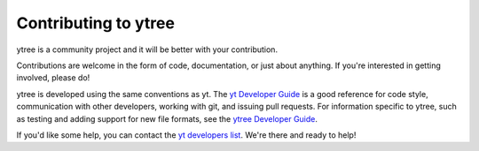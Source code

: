 .. _contributing:

Contributing to ytree
=====================

ytree is a community project and it will be better with your
contribution.

Contributions are welcome in the form of code, documentation, or
just about anything.  If you're interested in getting involved,
please do!

ytree is developed using the same conventions as yt.  The `yt
Developer Guide <http://yt-project.org/docs/dev/developing/index.html>`_
is a good reference for code style, communication with other developers,
working with git, and issuing pull requests.  For information specific
to ytree, such as testing and adding support for new file formats, see
the `ytree Developer Guide
<http://ytree.readthedocs.io/en/latest/Developing.html>`__.

If you'd like some help, you can contact the `yt developers list
<http://lists.spacepope.org/listinfo.cgi/yt-dev-spacepope.org>`__.
We're there and ready to help!